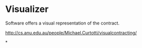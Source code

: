 * Visualizer

Software offers a visual representation of the contract.

http://cs.anu.edu.au/people/Michael.Curtotti/visualcontracting/

*
